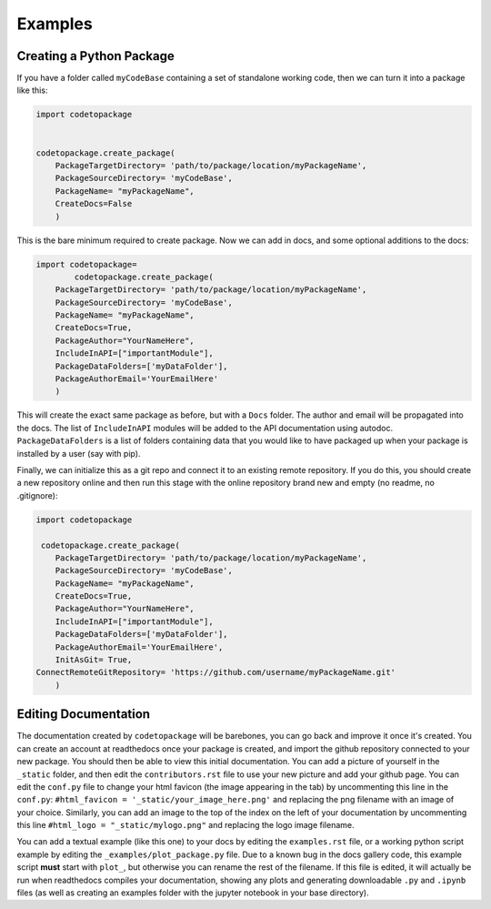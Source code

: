 ********
Examples
********

Creating a Python Package
=========================

If you have a folder called ``myCodeBase`` containing a set of standalone working code,
then we can turn it into a package like this:

.. code-block:: python

	import codetopackage


	codetopackage.create_package(
	    PackageTargetDirectory= 'path/to/package/location/myPackageName',
	    PackageSourceDirectory= 'myCodeBase',
	    PackageName= "myPackageName",
	    CreateDocs=False
	    )

This is the bare minimum required to create package. Now we can add in docs, and
some optional additions to the docs:

.. code-block:: python

	import codetopackage=
		codetopackage.create_package(
	    PackageTargetDirectory= 'path/to/package/location/myPackageName',
	    PackageSourceDirectory= 'myCodeBase',
	    PackageName= "myPackageName",
	    CreateDocs=True,
	    PackageAuthor="YourNameHere",
	    IncludeInAPI=["importantModule"],
	    PackageDataFolders=['myDataFolder'],
	    PackageAuthorEmail='YourEmailHere'
	    )

This will create the exact same package as before, but with a ``Docs`` folder. The 
author and email will be propagated into the docs. The list of ``IncludeInAPI`` modules
will be added to the API documentation using autodoc. ``PackageDataFolders`` is a list
of folders containing data that you would like to have packaged up when your package
is installed by a user (say with pip). 

Finally, we can initialize this as a git repo and connect it to an existing remote 
repository. If you do this, you should create a new repository online and then 
run this stage with the online repository brand new and empty (no readme, no .gitignore):


.. code-block:: python

	import codetopackage

	 codetopackage.create_package(
	    PackageTargetDirectory= 'path/to/package/location/myPackageName',
	    PackageSourceDirectory= 'myCodeBase',
	    PackageName= "myPackageName",
	    CreateDocs=True,
	    PackageAuthor="YourNameHere",
	    IncludeInAPI=["importantModule"],
	    PackageDataFolders=['myDataFolder'],
	    PackageAuthorEmail='YourEmailHere',
	    InitAsGit= True,
    	ConnectRemoteGitRepository= 'https://github.com/username/myPackageName.git'
	    )

Editing Documentation
=====================

The documentation created by ``codetopackage`` will be barebones, you can go back
and improve it once it's created. You can create an account at readthedocs once your
package is created, and import the github repository connected to your new package. 
You should then be able to view this initial documentation. You can add a picture of
yourself in the ``_static`` folder, and then edit the ``contributors.rst`` file to use
your new picture and add your github page. You can edit the ``conf.py`` file to change your
html favicon (the image appearing in the tab) by uncommenting this line in the ``conf.py``: 
``#html_favicon = '_static/your_image_here.png'`` and replacing the png filename with an image of your choice.
Similarly, you can add an image to the top of the index on the left of your documentation by 
uncommenting this line ``#html_logo = "_static/mylogo.png"`` and replacing the logo image filename. 

You can add a textual example (like this one) to your docs by editing the ``examples.rst`` file, or a working
python script example by editing the ``_examples/plot_package.py`` file. Due to a known bug in the docs gallery
code, this example script **must** start with ``plot_``, but otherwise you can rename the rest of the filename. If
this file is edited, it will actually be run when readthedocs compiles your documentation, showing any plots 
and generating downloadable ``.py`` and ``.ipynb`` files (as well as creating an examples folder with the jupyter notebook
in your base directory).






